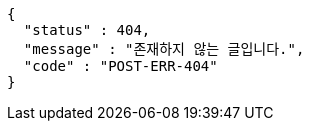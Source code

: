 [source,options="nowrap"]
----
{
  "status" : 404,
  "message" : "존재하지 않는 글입니다.",
  "code" : "POST-ERR-404"
}
----